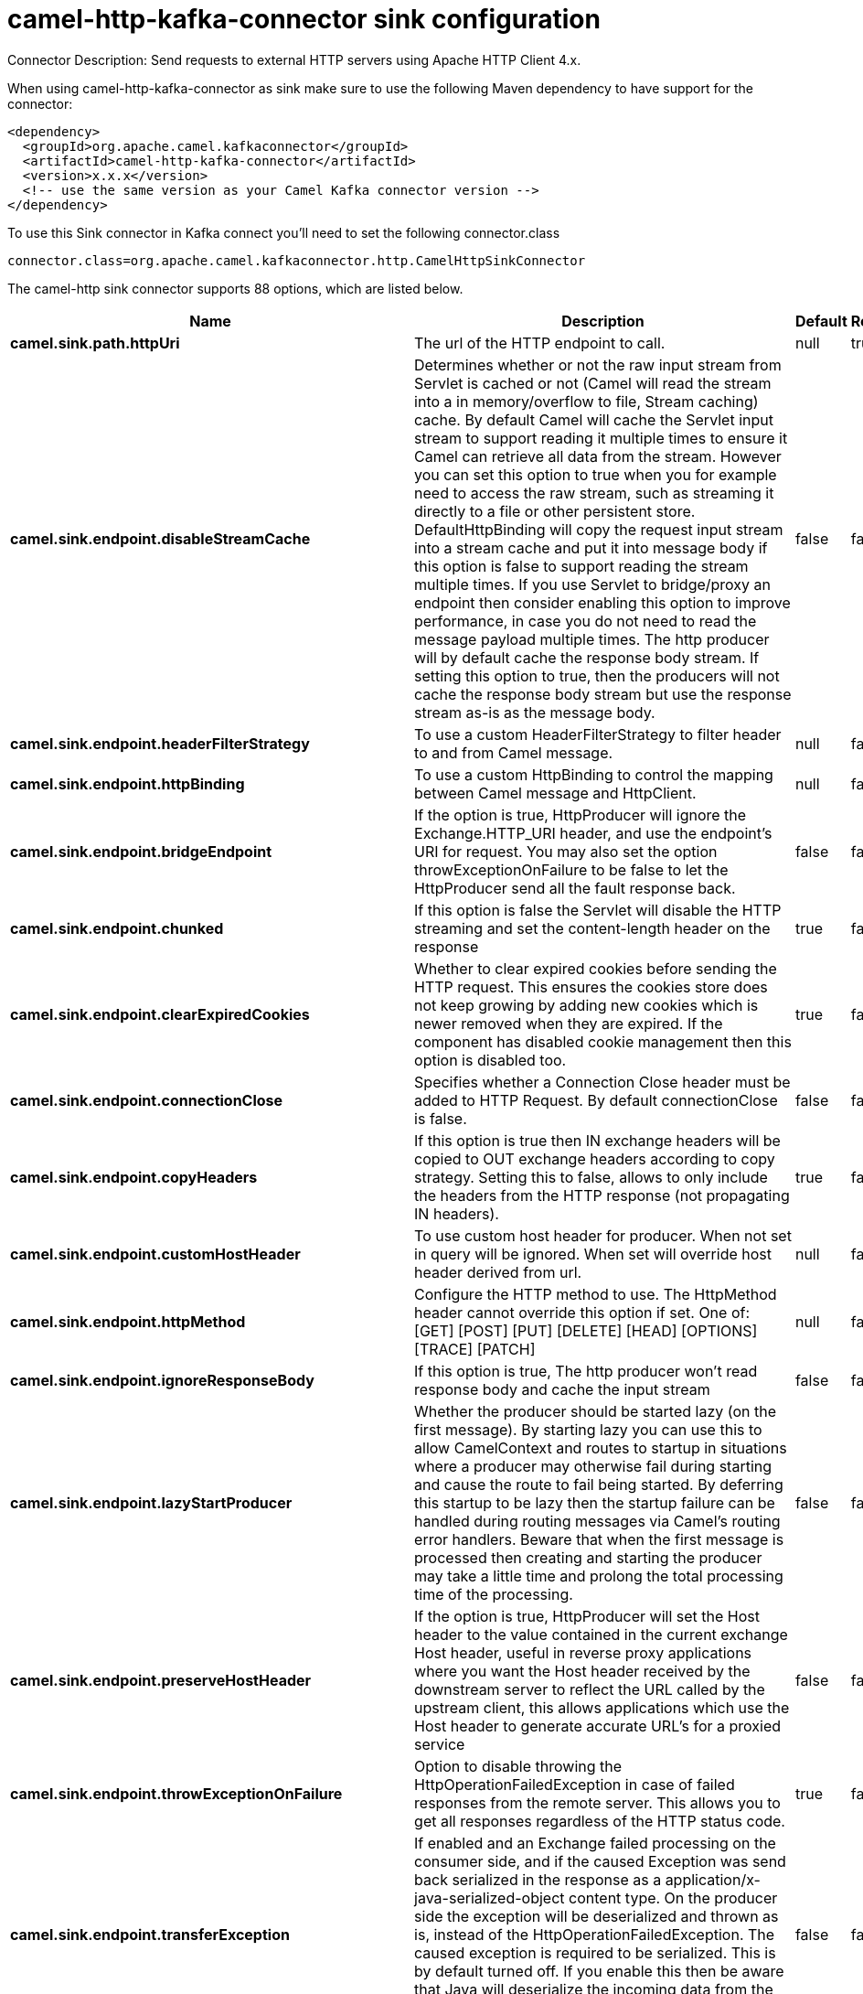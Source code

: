 // kafka-connector options: START
[[camel-http-kafka-connector-sink]]
= camel-http-kafka-connector sink configuration

Connector Description: Send requests to external HTTP servers using Apache HTTP Client 4.x.

When using camel-http-kafka-connector as sink make sure to use the following Maven dependency to have support for the connector:

[source,xml]
----
<dependency>
  <groupId>org.apache.camel.kafkaconnector</groupId>
  <artifactId>camel-http-kafka-connector</artifactId>
  <version>x.x.x</version>
  <!-- use the same version as your Camel Kafka connector version -->
</dependency>
----

To use this Sink connector in Kafka connect you'll need to set the following connector.class

[source,java]
----
connector.class=org.apache.camel.kafkaconnector.http.CamelHttpSinkConnector
----


The camel-http sink connector supports 88 options, which are listed below.



[width="100%",cols="2,5,^1,1,1",options="header"]
|===
| Name | Description | Default | Required | Priority
| *camel.sink.path.httpUri* | The url of the HTTP endpoint to call. | null | true | HIGH
| *camel.sink.endpoint.disableStreamCache* | Determines whether or not the raw input stream from Servlet is cached or not (Camel will read the stream into a in memory/overflow to file, Stream caching) cache. By default Camel will cache the Servlet input stream to support reading it multiple times to ensure it Camel can retrieve all data from the stream. However you can set this option to true when you for example need to access the raw stream, such as streaming it directly to a file or other persistent store. DefaultHttpBinding will copy the request input stream into a stream cache and put it into message body if this option is false to support reading the stream multiple times. If you use Servlet to bridge/proxy an endpoint then consider enabling this option to improve performance, in case you do not need to read the message payload multiple times. The http producer will by default cache the response body stream. If setting this option to true, then the producers will not cache the response body stream but use the response stream as-is as the message body. | false | false | MEDIUM
| *camel.sink.endpoint.headerFilterStrategy* | To use a custom HeaderFilterStrategy to filter header to and from Camel message. | null | false | MEDIUM
| *camel.sink.endpoint.httpBinding* | To use a custom HttpBinding to control the mapping between Camel message and HttpClient. | null | false | MEDIUM
| *camel.sink.endpoint.bridgeEndpoint* | If the option is true, HttpProducer will ignore the Exchange.HTTP_URI header, and use the endpoint's URI for request. You may also set the option throwExceptionOnFailure to be false to let the HttpProducer send all the fault response back. | false | false | MEDIUM
| *camel.sink.endpoint.chunked* | If this option is false the Servlet will disable the HTTP streaming and set the content-length header on the response | true | false | MEDIUM
| *camel.sink.endpoint.clearExpiredCookies* | Whether to clear expired cookies before sending the HTTP request. This ensures the cookies store does not keep growing by adding new cookies which is newer removed when they are expired. If the component has disabled cookie management then this option is disabled too. | true | false | MEDIUM
| *camel.sink.endpoint.connectionClose* | Specifies whether a Connection Close header must be added to HTTP Request. By default connectionClose is false. | false | false | MEDIUM
| *camel.sink.endpoint.copyHeaders* | If this option is true then IN exchange headers will be copied to OUT exchange headers according to copy strategy. Setting this to false, allows to only include the headers from the HTTP response (not propagating IN headers). | true | false | MEDIUM
| *camel.sink.endpoint.customHostHeader* | To use custom host header for producer. When not set in query will be ignored. When set will override host header derived from url. | null | false | MEDIUM
| *camel.sink.endpoint.httpMethod* | Configure the HTTP method to use. The HttpMethod header cannot override this option if set. One of: [GET] [POST] [PUT] [DELETE] [HEAD] [OPTIONS] [TRACE] [PATCH] | null | false | MEDIUM
| *camel.sink.endpoint.ignoreResponseBody* | If this option is true, The http producer won't read response body and cache the input stream | false | false | MEDIUM
| *camel.sink.endpoint.lazyStartProducer* | Whether the producer should be started lazy (on the first message). By starting lazy you can use this to allow CamelContext and routes to startup in situations where a producer may otherwise fail during starting and cause the route to fail being started. By deferring this startup to be lazy then the startup failure can be handled during routing messages via Camel's routing error handlers. Beware that when the first message is processed then creating and starting the producer may take a little time and prolong the total processing time of the processing. | false | false | MEDIUM
| *camel.sink.endpoint.preserveHostHeader* | If the option is true, HttpProducer will set the Host header to the value contained in the current exchange Host header, useful in reverse proxy applications where you want the Host header received by the downstream server to reflect the URL called by the upstream client, this allows applications which use the Host header to generate accurate URL's for a proxied service | false | false | MEDIUM
| *camel.sink.endpoint.throwExceptionOnFailure* | Option to disable throwing the HttpOperationFailedException in case of failed responses from the remote server. This allows you to get all responses regardless of the HTTP status code. | true | false | MEDIUM
| *camel.sink.endpoint.transferException* | If enabled and an Exchange failed processing on the consumer side, and if the caused Exception was send back serialized in the response as a application/x-java-serialized-object content type. On the producer side the exception will be deserialized and thrown as is, instead of the HttpOperationFailedException. The caused exception is required to be serialized. This is by default turned off. If you enable this then be aware that Java will deserialize the incoming data from the request to Java and that can be a potential security risk. | false | false | MEDIUM
| *camel.sink.endpoint.cookieHandler* | Configure a cookie handler to maintain a HTTP session | null | false | MEDIUM
| *camel.sink.endpoint.cookieStore* | To use a custom CookieStore. By default the BasicCookieStore is used which is an in-memory only cookie store. Notice if bridgeEndpoint=true then the cookie store is forced to be a noop cookie store as cookie shouldn't be stored as we are just bridging (eg acting as a proxy). If a cookieHandler is set then the cookie store is also forced to be a noop cookie store as cookie handling is then performed by the cookieHandler. | null | false | MEDIUM
| *camel.sink.endpoint.deleteWithBody* | Whether the HTTP DELETE should include the message body or not. By default HTTP DELETE do not include any HTTP body. However in some rare cases users may need to be able to include the message body. | false | false | MEDIUM
| *camel.sink.endpoint.getWithBody* | Whether the HTTP GET should include the message body or not. By default HTTP GET do not include any HTTP body. However in some rare cases users may need to be able to include the message body. | false | false | MEDIUM
| *camel.sink.endpoint.okStatusCodeRange* | The status codes which are considered a success response. The values are inclusive. Multiple ranges can be defined, separated by comma, e.g. 200-204,209,301-304. Each range must be a single number or from-to with the dash included. | "200-299" | false | MEDIUM
| *camel.sink.endpoint.skipRequestHeaders* | Whether to skip mapping all the Camel headers as HTTP request headers. If there are no data from Camel headers needed to be included in the HTTP request then this can avoid parsing overhead with many object allocations for the JVM garbage collector. | false | false | MEDIUM
| *camel.sink.endpoint.skipResponseHeaders* | Whether to skip mapping all the HTTP response headers to Camel headers. If there are no data needed from HTTP headers then this can avoid parsing overhead with many object allocations for the JVM garbage collector. | false | false | MEDIUM
| *camel.sink.endpoint.clientBuilder* | Provide access to the http client request parameters used on new RequestConfig instances used by producers or consumers of this endpoint. | null | false | MEDIUM
| *camel.sink.endpoint.clientConnectionManager* | To use a custom HttpClientConnectionManager to manage connections | null | false | MEDIUM
| *camel.sink.endpoint.connectionsPerRoute* | The maximum number of connections per route. | 20 | false | MEDIUM
| *camel.sink.endpoint.httpClient* | Sets a custom HttpClient to be used by the producer | null | false | MEDIUM
| *camel.sink.endpoint.httpClientConfigurer* | Register a custom configuration strategy for new HttpClient instances created by producers or consumers such as to configure authentication mechanisms etc. | null | false | MEDIUM
| *camel.sink.endpoint.httpClientOptions* | To configure the HttpClient using the key/values from the Map. | null | false | MEDIUM
| *camel.sink.endpoint.httpContext* | To use a custom HttpContext instance | null | false | MEDIUM
| *camel.sink.endpoint.maxTotalConnections* | The maximum number of connections. | 200 | false | MEDIUM
| *camel.sink.endpoint.useSystemProperties* | To use System Properties as fallback for configuration | false | false | MEDIUM
| *camel.sink.endpoint.proxyAuthDomain* | Proxy authentication domain to use with NTML | null | false | MEDIUM
| *camel.sink.endpoint.proxyAuthHost* | Proxy authentication host | null | false | MEDIUM
| *camel.sink.endpoint.proxyAuthMethod* | Proxy authentication method to use One of: [Basic] [Digest] [NTLM] | null | false | MEDIUM
| *camel.sink.endpoint.proxyAuthNtHost* | Proxy authentication domain (workstation name) to use with NTML | null | false | MEDIUM
| *camel.sink.endpoint.proxyAuthPassword* | Proxy authentication password | null | false | MEDIUM
| *camel.sink.endpoint.proxyAuthPort* | Proxy authentication port | null | false | MEDIUM
| *camel.sink.endpoint.proxyAuthScheme* | Proxy authentication scheme to use One of: [http] [https] | null | false | MEDIUM
| *camel.sink.endpoint.proxyAuthUsername* | Proxy authentication username | null | false | MEDIUM
| *camel.sink.endpoint.proxyHost* | Proxy hostname to use | null | false | MEDIUM
| *camel.sink.endpoint.proxyPort* | Proxy port to use | null | false | MEDIUM
| *camel.sink.endpoint.authDomain* | Authentication domain to use with NTML | null | false | MEDIUM
| *camel.sink.endpoint.authenticationPreemptive* | If this option is true, camel-http sends preemptive basic authentication to the server. | false | false | MEDIUM
| *camel.sink.endpoint.authHost* | Authentication host to use with NTML | null | false | MEDIUM
| *camel.sink.endpoint.authMethod* | Authentication methods allowed to use as a comma separated list of values Basic, Digest or NTLM. | null | false | MEDIUM
| *camel.sink.endpoint.authMethodPriority* | Which authentication method to prioritize to use, either as Basic, Digest or NTLM. One of: [Basic] [Digest] [NTLM] | null | false | MEDIUM
| *camel.sink.endpoint.authPassword* | Authentication password | null | false | MEDIUM
| *camel.sink.endpoint.authUsername* | Authentication username | null | false | MEDIUM
| *camel.sink.endpoint.sslContextParameters* | To configure security using SSLContextParameters. Important: Only one instance of org.apache.camel.util.jsse.SSLContextParameters is supported per HttpComponent. If you need to use 2 or more different instances, you need to define a new HttpComponent per instance you need. | null | false | MEDIUM
| *camel.sink.endpoint.x509HostnameVerifier* | To use a custom X509HostnameVerifier such as DefaultHostnameVerifier or NoopHostnameVerifier | null | false | MEDIUM
| *camel.component.http.cookieStore* | To use a custom org.apache.http.client.CookieStore. By default the org.apache.http.impl.client.BasicCookieStore is used which is an in-memory only cookie store. Notice if bridgeEndpoint=true then the cookie store is forced to be a noop cookie store as cookie shouldn't be stored as we are just bridging (eg acting as a proxy). | null | false | MEDIUM
| *camel.component.http.copyHeaders* | If this option is true then IN exchange headers will be copied to OUT exchange headers according to copy strategy. Setting this to false, allows to only include the headers from the HTTP response (not propagating IN headers). | true | false | MEDIUM
| *camel.component.http.lazyStartProducer* | Whether the producer should be started lazy (on the first message). By starting lazy you can use this to allow CamelContext and routes to startup in situations where a producer may otherwise fail during starting and cause the route to fail being started. By deferring this startup to be lazy then the startup failure can be handled during routing messages via Camel's routing error handlers. Beware that when the first message is processed then creating and starting the producer may take a little time and prolong the total processing time of the processing. | false | false | MEDIUM
| *camel.component.http.responsePayloadStreaming Threshold* | This threshold in bytes controls whether the response payload should be stored in memory as a byte array or be streaming based. Set this to -1 to always use streaming mode. | 8192 | false | MEDIUM
| *camel.component.http.skipRequestHeaders* | Whether to skip mapping all the Camel headers as HTTP request headers. If there are no data from Camel headers needed to be included in the HTTP request then this can avoid parsing overhead with many object allocations for the JVM garbage collector. | false | false | MEDIUM
| *camel.component.http.skipResponseHeaders* | Whether to skip mapping all the HTTP response headers to Camel headers. If there are no data needed from HTTP headers then this can avoid parsing overhead with many object allocations for the JVM garbage collector. | false | false | MEDIUM
| *camel.component.http.allowJavaSerializedObject* | Whether to allow java serialization when a request uses context-type=application/x-java-serialized-object. This is by default turned off. If you enable this then be aware that Java will deserialize the incoming data from the request to Java and that can be a potential security risk. | false | false | MEDIUM
| *camel.component.http.authCachingDisabled* | Disables authentication scheme caching | false | false | MEDIUM
| *camel.component.http.automaticRetriesDisabled* | Disables automatic request recovery and re-execution | false | false | MEDIUM
| *camel.component.http.autowiredEnabled* | Whether autowiring is enabled. This is used for automatic autowiring options (the option must be marked as autowired) by looking up in the registry to find if there is a single instance of matching type, which then gets configured on the component. This can be used for automatic configuring JDBC data sources, JMS connection factories, AWS Clients, etc. | true | false | MEDIUM
| *camel.component.http.clientConnectionManager* | To use a custom and shared HttpClientConnectionManager to manage connections. If this has been configured then this is always used for all endpoints created by this component. | null | false | MEDIUM
| *camel.component.http.connectionsPerRoute* | The maximum number of connections per route. | 20 | false | MEDIUM
| *camel.component.http.connectionStateDisabled* | Disables connection state tracking | false | false | MEDIUM
| *camel.component.http.connectionTimeToLive* | The time for connection to live, the time unit is millisecond, the default value is always keep alive. | null | false | MEDIUM
| *camel.component.http.contentCompressionDisabled* | Disables automatic content decompression | false | false | MEDIUM
| *camel.component.http.cookieManagementDisabled* | Disables state (cookie) management | false | false | MEDIUM
| *camel.component.http.defaultUserAgentDisabled* | Disables the default user agent set by this builder if none has been provided by the user | false | false | MEDIUM
| *camel.component.http.httpBinding* | To use a custom HttpBinding to control the mapping between Camel message and HttpClient. | null | false | MEDIUM
| *camel.component.http.httpClientConfigurer* | To use the custom HttpClientConfigurer to perform configuration of the HttpClient that will be used. | null | false | MEDIUM
| *camel.component.http.httpConfiguration* | To use the shared HttpConfiguration as base configuration. | null | false | MEDIUM
| *camel.component.http.httpContext* | To use a custom org.apache.http.protocol.HttpContext when executing requests. | null | false | MEDIUM
| *camel.component.http.maxTotalConnections* | The maximum number of connections. | 200 | false | MEDIUM
| *camel.component.http.redirectHandlingDisabled* | Disables automatic redirect handling | false | false | MEDIUM
| *camel.component.http.headerFilterStrategy* | To use a custom org.apache.camel.spi.HeaderFilterStrategy to filter header to and from Camel message. | null | false | MEDIUM
| *camel.component.http.proxyAuthDomain* | Proxy authentication domain to use | null | false | MEDIUM
| *camel.component.http.proxyAuthHost* | Proxy authentication host | null | false | MEDIUM
| *camel.component.http.proxyAuthMethod* | Proxy authentication method to use One of: [Basic] [Digest] [NTLM] | null | false | MEDIUM
| *camel.component.http.proxyAuthNtHost* | Proxy authentication domain (workstation name) to use with NTML | null | false | MEDIUM
| *camel.component.http.proxyAuthPassword* | Proxy authentication password | null | false | MEDIUM
| *camel.component.http.proxyAuthPort* | Proxy authentication port | null | false | MEDIUM
| *camel.component.http.proxyAuthUsername* | Proxy authentication username | null | false | MEDIUM
| *camel.component.http.sslContextParameters* | To configure security using SSLContextParameters. Important: Only one instance of org.apache.camel.support.jsse.SSLContextParameters is supported per HttpComponent. If you need to use 2 or more different instances, you need to define a new HttpComponent per instance you need. | null | false | MEDIUM
| *camel.component.http.useGlobalSslContextParameters* | Enable usage of global SSL context parameters. | false | false | MEDIUM
| *camel.component.http.x509HostnameVerifier* | To use a custom X509HostnameVerifier such as DefaultHostnameVerifier or NoopHostnameVerifier. | null | false | MEDIUM
| *camel.component.http.connectionRequestTimeout* | The timeout in milliseconds used when requesting a connection from the connection manager. A timeout value of zero is interpreted as an infinite timeout. A timeout value of zero is interpreted as an infinite timeout. A negative value is interpreted as undefined (system default). | -1 | false | MEDIUM
| *camel.component.http.connectTimeout* | Determines the timeout in milliseconds until a connection is established. A timeout value of zero is interpreted as an infinite timeout. A timeout value of zero is interpreted as an infinite timeout. A negative value is interpreted as undefined (system default). | -1 | false | MEDIUM
| *camel.component.http.socketTimeout* | Defines the socket timeout in milliseconds, which is the timeout for waiting for data or, put differently, a maximum period inactivity between two consecutive data packets). A timeout value of zero is interpreted as an infinite timeout. A negative value is interpreted as undefined (system default). | -1 | false | MEDIUM
|===



The camel-http sink connector has no converters out of the box.





The camel-http sink connector has no transforms out of the box.





The camel-http sink connector has no aggregation strategies out of the box.
// kafka-connector options: END
